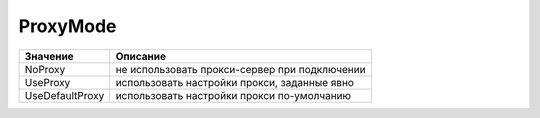 ProxyMode
=========

=============== =============================================
Значение        Описание
=============== =============================================
NoProxy         не использовать прокси-сервер при подключении
UseProxy        использовать настройки прокси, заданные явно
UseDefaultProxy использовать настройки прокси по-умолчанию
=============== =============================================
